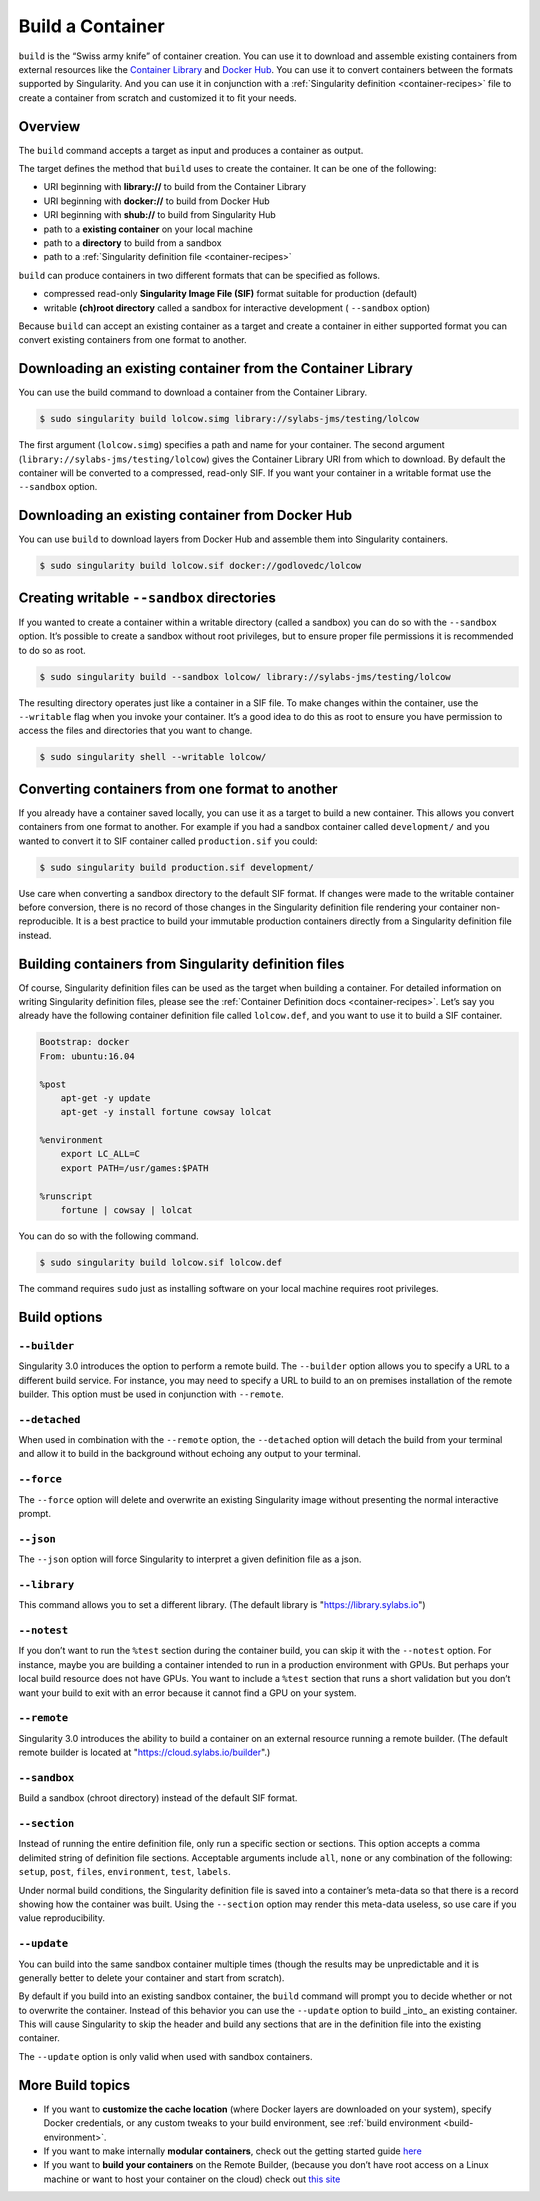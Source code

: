 .. _build-a-container:


=================
Build a Container
=================

.. _sec:build_a_container:

``build`` is the “Swiss army knife” of container creation. You can use it to
download and assemble existing containers from external resources like the
`Container Library <https://cloud.sylabs.io/library>`_ and
`Docker Hub <https://hub.docker.com/>`_. You can use it to convert containers
between the formats supported by Singularity. And you can use it in conjunction
with a :ref:`Singularity definition <container-recipes>` file to create a
container from scratch and customized it to fit your needs.

--------
Overview
--------

The ``build`` command accepts a target as input and produces a container as
output.

The target defines the method that ``build`` uses to create the container. It
can be one of the following:


-  URI beginning with **library://** to build from the Container Library

-  URI beginning with **docker://** to build from Docker Hub

-  URI beginning with **shub://** to build from Singularity Hub

-  path to a **existing container** on your local machine

-  path to a **directory** to build from a sandbox

-  path to a :ref:`Singularity definition file <container-recipes>`

``build`` can produce containers in two different formats that can be specified
as follows.

-  compressed read-only **Singularity Image File (SIF)** format suitable for
   production (default)

-  writable **(ch)root directory** called a sandbox for interactive development
   ( ``--sandbox`` option)

Because ``build`` can accept an existing container as a target and create a
container in either supported format you can convert existing containers from
one format to another.

------------------------------------------------------------
Downloading an existing container from the Container Library
------------------------------------------------------------

You can use the build command to download a container from the Container
Library.


.. code-block:: none

    $ sudo singularity build lolcow.simg library://sylabs-jms/testing/lolcow

The first argument (``lolcow.simg``) specifies a path and name for your
container. The second argument (``library://sylabs-jms/testing/lolcow``) gives
the Container Library URI from which to download. By default the container will
be converted to a compressed, read-only SIF. If you want your container in a
writable format use the ``--sandbox`` option.

-------------------------------------------------
Downloading an existing container from Docker Hub
-------------------------------------------------

You can use ``build`` to download layers from Docker Hub and assemble them into
Singularity containers.

.. code-block:: none

    $ sudo singularity build lolcow.sif docker://godlovedc/lolcow

-------------------------------------------
Creating writable ``--sandbox`` directories
-------------------------------------------

If you wanted to create a container within a writable directory (called a
sandbox) you can do so with the ``--sandbox`` option. It’s possible to create a
sandbox without root privileges, but to ensure proper file permissions it is
recommended to do so as root.

.. code-block:: none

    $ sudo singularity build --sandbox lolcow/ library://sylabs-jms/testing/lolcow

The resulting directory operates just like a container in a SIF file. To make
changes within the container, use the ``--writable`` flag when you invoke your
container.  It’s a good idea to do this as root to ensure you have permission to
access the files and directories that you want to change.

.. code-block:: none

    $ sudo singularity shell --writable lolcow/

------------------------------------------------
Converting containers from one format to another
------------------------------------------------

If you already have a container saved locally, you can use it as a target to
build a new container. This allows you convert containers from one format to
another. For example if you had a sandbox container called ``development/`` and
you wanted to convert it to SIF container called ``production.sif`` you could:

.. code-block:: none

    $ sudo singularity build production.sif development/

Use care when converting a sandbox directory to the default SIF format. If
changes were made to the writable container before conversion, there is no
record of those changes in the Singularity definition file rendering your
container non-reproducible. It is a best practice to build your immutable
production containers directly from a Singularity definition file instead.

-----------------------------------------------------
Building containers from Singularity definition files
-----------------------------------------------------

Of course, Singularity definition files can be used as the target when building
a container. For detailed information on writing Singularity definition files,
please see the :ref:`Container Definition docs <container-recipes>`. Let’s say
you already have the following container definition file called ``lolcow.def``,
and you want to use it to build a SIF container.

.. code-block:: none

    Bootstrap: docker
    From: ubuntu:16.04

    %post
        apt-get -y update
        apt-get -y install fortune cowsay lolcat

    %environment
        export LC_ALL=C
        export PATH=/usr/games:$PATH

    %runscript
        fortune | cowsay | lolcat

You can do so with the following command.

.. code-block:: none

    $ sudo singularity build lolcow.sif lolcow.def

The command requires ``sudo`` just as installing software on your local machine
requires root privileges.

-------------
Build options
-------------

``--builder``
=============

Singularity 3.0 introduces the option to perform a remote build. The
``--builder`` option allows you to specify a URL to a different build service.
For instance, you may need to specify a URL to build to an on premises
installation of the remote builder.  This option must be used in conjunction
with ``--remote``.

``--detached``
==============

When used in combination with the ``--remote`` option, the ``--detached`` option
will detach the build from your terminal and allow it to build in the background
without echoing any output to your terminal.

``--force``
===========

The ``--force`` option will delete and overwrite an existing Singularity image
without presenting the normal interactive prompt.

``--json``
==========

The ``--json`` option will force Singularity to interpret a given definition
file as a json.

``--library``
=============

This command allows you to set a different library.  (The default library is
"https://library.sylabs.io")

``--notest``
============

If you don’t want to run the ``%test`` section during the container build, you can
skip it with the ``--notest`` option. For instance, maybe you are building a
container intended to run in a production environment with GPUs. But
perhaps your local build resource does not have GPUs. You want to
include a ``%test`` section that runs a short validation but you don’t want your
build to exit with an error because it cannot find a GPU on your system.

``--remote``
============

Singularity 3.0 introduces the ability to build a container on an external
resource running a remote builder.  (The default remote builder is located at
"https://cloud.sylabs.io/builder".)

``--sandbox``
=============

Build a sandbox (chroot directory) instead of the default SIF format.

``--section``
=============

Instead of running the entire definition file, only run a specific section or
sections.  This option accepts a comma delimited string of definition file
sections.  Acceptable arguments include ``all``, ``none`` or any combination of
the following: ``setup``, ``post``, ``files``, ``environment``, ``test``,
``labels``.

Under normal build conditions, the Singularity definition file is saved into
a container’s meta-data so that there is a record showing how the container was
built. Using the ``--section`` option may render this meta-data useless, so use
care if you value reproducibility.

``--update``
============

You can build into the same sandbox container multiple times (though the results
may be unpredictable and it is generally better to delete your container and
start from scratch).

By default if you build into an existing sandbox container, the  ``build``
command will prompt you to decide whether or not to overwrite the container.
Instead of this behavior you can use the ``--update`` option to build _into_ an
existing container. This will cause Singularity to skip the header and build
any sections that are in the definition file into the existing container.

The ``--update`` option is only valid when used with sandbox containers.

-----------------
More Build topics
-----------------

-  If you want to **customize the cache location** (where Docker layers are
   downloaded on your system), specify Docker credentials, or any custom tweaks
   to your build environment, see :ref:`build environment <build-environment>`.

-  If you want to make internally **modular containers**, check out the getting
   started guide `here <https://sci-f.github.io/tutorials>`_

-  If you want to **build your containers** on the Remote Builder, (because you
   don’t have root access on a Linux machine or want to host your container on
   the cloud) check out `this site <https://cloud.sylabs.io/builder>`_
